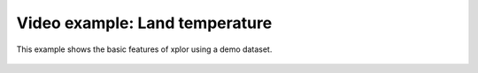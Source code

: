 Video example: Land temperature
**********************************

This example shows the basic features of xplor using a demo dataset.

 .. raw:: html

    <iframe width="560" height="315" src="https://www.youtube.com/embed/FTs9vu1N0iE" frameborder="0" allow="accelerometer; autoplay; encrypted-media; gyroscope; picture-in-picture" allowfullscreen></iframe>

